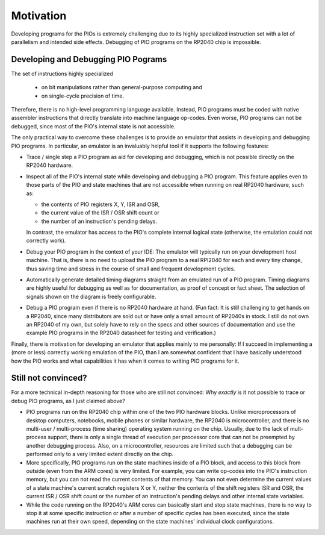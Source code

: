 Motivation
==========

Developing programs for the PIOs is extremely challenging due to its
highly specialized instruction set with a lot of parallelism and
intended side effects.  Debugging of PIO programs on the RP2040 chip
is impossible.

Developing and Debugging PIO Pograms
~~~~~~~~~~~~~~~~~~~~~~~~~~~~~~~~~~~~

The set of instructions highly specialized

  * on bit manipulations rather than general-purpose computing and
  * on single-cycle precision of time.

Therefore, there is no high-level programming language available.
Instead, PIO programs must be coded with native assembler instructions
that directly translate into machine language op-codes.  Even worse,
PIO programs can not be debugged, since most of the PIO's internal
state is not accessible.

The only practical way to overcome these challenges is to provide an
emulator that assists in developing and debugging PIO programs.  In
particular, an emulator is an invaluably helpful tool if it supports
the following features:

* Trace / single step a PIO program as aid for developing and
  debugging, which is not possible directly on the RP2040 hardware.

* Inspect all of the PIO's internal state while developing and
  debugging a PIO program.  This feature applies even to those parts
  of the PIO and state machines that are not accessible when running
  on real RP2040 hardware, such as:

  * the contents of PIO registers X, Y, ISR and OSR,

  * the current value of the ISR / OSR shift count or

  * the number of an instruction's pending delays.

  In contrast, the emulator has access to the PIO's complete internal
  logical state (otherwise, the emulation could not correctly work).

* Debug your PIO program in the context of your IDE: The emulator will
  typically run on your development host machine.  That is, there is
  no need to upload the PIO program to a real RPI2040 for each and
  every tiny change, thus saving time and stress in the course of
  small and frequent development cycles.

* Automatically generate detailed timing diagrams straight from an
  emulated run of a PIO program.  Timing diagrams are highly useful
  for debugging as well as for documentation, as proof of concept or
  fact sheet.  The selection of signals shown on the diagram is freely
  configurable.

* Debug a PIO program even if there is no RP2040 hardware at hand.
  (Fun fact: It is still challenging to get hands on a RP2040, since
  many distributors are sold out or have only a small amount of
  RP2040s in stock.  I still do not own an RP2040 of my own, but
  solely have to rely on the specs and other sources of documentation
  and use the example PIO programs in the RP2040 datasheet for testing
  and verification.)

Finally, there is motivation for developing an emulator that applies
mainly to me personally: If I succeed in implementing a (more or less)
correctly working emulation of the PIO, than I am somewhat confident
that I have basically understood how the PIO works and what
capabilities it has when it comes to writing PIO programs for it.

Still not convinced?
~~~~~~~~~~~~~~~~~~~~

For a more technical in-depth reasoning for those who are still not
convinced: Why *exactly* is it not possible to trace or debug PIO
programs, as I just claimed above?

* PIO programs run on the RP2040 chip within one of the two PIO
  hardware blocks.  Unlike microprocessors of desktop computers,
  notebooks, mobile phones or similar hardware, the RP2040 is
  microcontroller, and there is no multi-user / multi-process (time
  sharing) operating system running on the chip.  Usually, due to the
  lack of mult-process support, there is only a single thread of
  execution per processor core that can not be preempted by another
  debugging process.  Also, on a microcontroller, resources are
  limited such that a debugging can be performed only to a very
  limited extent directly on the chip.
* More specifically, PIO programs run on the state machines inside of
  a PIO block, and access to this block from outside (even from the
  ARM cores) is very limited.  For example, you can write op-codes
  into the PIO's instruction memory, but you can not read the current
  contents of that memory.  You can not even determine the current
  values of a state machine's current scratch registers X or Y,
  neither the contents of the shift registers ISR and OSR, the current
  ISR / OSR shift count or the number of an instruction's pending
  delays and other internal state variables.
* While the code running on the RP2040's ARM cores can basically start
  and stop state machines, there is no way to stop it at some specific
  instruction or after a number of specific cycles has been executed,
  since the state machines run at their own speed, depending on the
  state machines' individual clock configurations.
